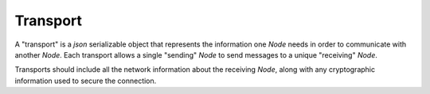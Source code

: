 .. _transport:

Transport
===========================

A "transport" is a `json` serializable object that represents the information one `Node` needs in
order to communicate with another `Node`.  Each transport allows a single "sending" `Node` to send messages
to a unique "receiving" `Node`.

Transports should include all the network information about the receiving `Node`, along with any cryptographic
information used to secure the connection.

